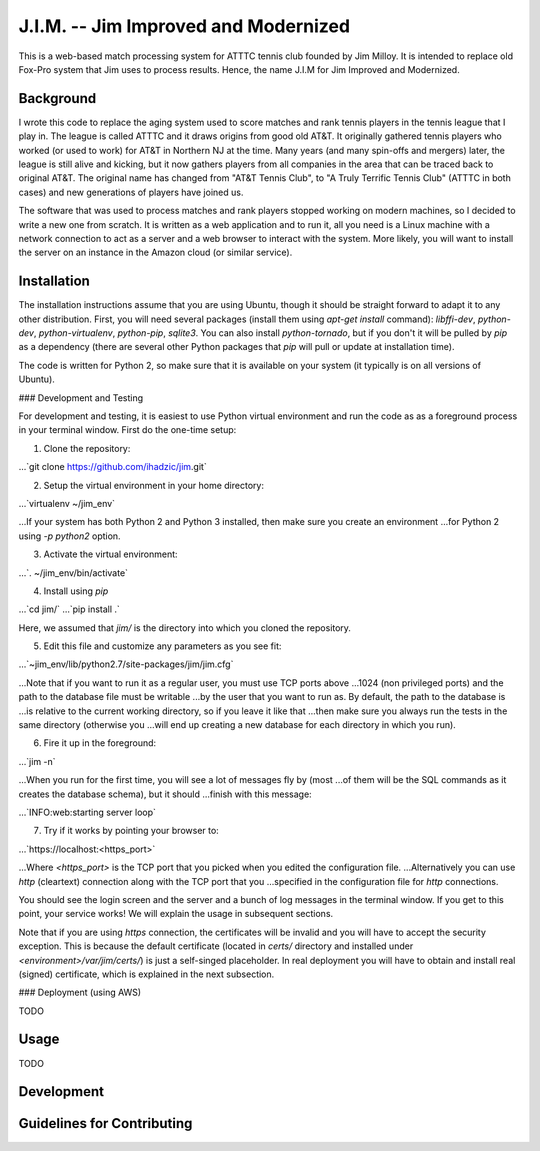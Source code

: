 J.I.M. -- Jim Improved and Modernized
=====================================

This is a web-based match processing system for ATTTC tennis club
founded by Jim Milloy. It is intended to replace old Fox-Pro
system that Jim uses to process results. Hence, the name
J.I.M for Jim Improved and Modernized.

Background
----------

I wrote this code to replace the aging system used to score
matches and rank tennis players in the tennis league that
I play in. The league is called ATTTC and it draws origins from
good old AT&T. It originally gathered tennis players who worked
(or used to work) for AT&T in Northern NJ at the time.
Many years (and many spin-offs and mergers) later, the league is still
alive and kicking, but it now gathers players from all companies in the
area that can be traced back to original AT&T. The original name has
changed from "AT&T Tennis Club", to "A Truly Terrific Tennis Club"
(ATTTC in both cases) and new generations of players have joined us.

The software that was used to process matches and rank players stopped
working on modern machines, so I decided to write a new one from scratch.
It is written as a web application and to run it, all you need is a Linux
machine with a network connection to act as a server and a web browser
to interact with the system. More likely, you will want to install
the server on an instance in the Amazon cloud (or similar service).

Installation
------------

The installation instructions assume that you are using Ubuntu, though
it should be straight forward to adapt it to any other distribution.
First, you will need several packages (install them using `apt-get install`
command): `libffi-dev`, `python-dev`, `python-virtualenv`, `python-pip`,
`sqlite3`. You can also install `python-tornado`, but if you don't it
will be pulled by `pip` as a dependency (there are several other Python
packages that `pip` will pull or update at installation time).

The code is written for Python 2, so make sure that it is available on your
system (it typically is on all versions of Ubuntu).

### Development and Testing

For development and testing, it is easiest to use Python virtual environment and
run the code as as a foreground process in your terminal window. First do the one-time
setup:

1. Clone the repository:

...`git clone https://github.com/ihadzic/jim.git`

2. Setup the virtual environment in your home directory:

...`virtualenv ~/jim_env`

...If your system has both Python 2 and Python 3 installed, then make sure you create an environment
...for Python 2 using `-p python2` option.

3. Activate the virtual environment:

...`. ~/jim_env/bin/activate`

4. Install using `pip`

...`cd jim/`
...`pip install .`

Here, we assumed that `jim/` is the directory into which you cloned the repository.

5. Edit this file and customize any parameters as you see fit:

...`~jim_env/lib/python2.7/site-packages/jim/jim.cfg`

...Note that if you want to run it as a regular user, you must use TCP ports above
...1024 (non privileged ports) and the path to the database file must be writable
...by the user that you want to run as. By default, the path to the database is
...is relative to the current working directory, so if you leave it like that
...then make sure you always run the tests in the same directory (otherwise you
...will end up creating a new database for each directory in which you run).

6. Fire it up in the foreground:

...`jim -n`

...When you run for the first time, you will see a lot of messages fly by (most
...of them will be the SQL commands as it creates the database schema), but it should
...finish with this message:

...`INFO:web:starting server loop`

7. Try if it works by pointing your browser to:

...`https://localhost:<https_port>`

...Where `<https_port>` is the TCP port that you picked when you edited the configuration file.
...Alternatively you can use `http` (cleartext) connection along with the TCP port that you
...specified in the configuration file for `http` connections.

You should see the login screen and the server and a bunch of log messages in the terminal
window. If you get to this point, your service works! We will explain the usage in subsequent
sections.

Note that if you are using `https` connection, the certificates will be invalid and you
will have to accept the security exception. This is because the default certificate
(located in `certs/` directory and installed under `<environment>/var/jim/certs/`) is
just a self-singed placeholder. In real deployment you will have to obtain and install
real (signed) certificate, which is explained in the next subsection.

### Deployment (using AWS)

TODO


Usage
-----

TODO

Development
-----------

Guidelines for Contributing
---------------------------
